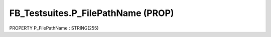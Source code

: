 .. first line of object.rst template
.. first line of pou-object.rst template
.. first line of prop-object.rst template
.. <% set key = ".fld-Testsuites.FB_Testsuites.P_FilePathName" %>
.. _`.fld-Testsuites.FB_Testsuites.P_FilePathName`:
.. <% merge "object.Defines" %>
.. <% endmerge  %>


.. _`FB_Testsuites.P_FilePathName`:

FB_Testsuites.P_FilePathName (PROP)
-----------------------------------

PROPERTY P_FilePathName : STRING(255)



.. <% merge "object.Doc" %>

.. todo:: Please add documentation for property: FB_Testsuites.P_FilePathName

.. <% endmerge  %>

.. <% merge "object.iotbl" %>




.. <% endmerge  %>

.. last line of prop-object.rst template
.. last line of pou-object.rst template
.. last line of object.rst template



